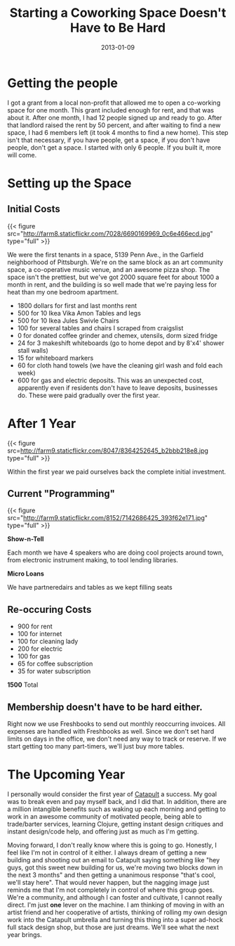#+date: 2013-01-09
#+title: Starting a Coworking Space Doesn't Have to Be Hard
#+categories: Articles

* Getting the people

I got a grant from a local non-profit that allowed me to open a co-working space for one month. This grant included enough for rent, and that was about it. After one month, I had 12 people signed up and ready to go. After that landlord raised the rent by 50 percent, and after waiting to find a new space, I had 6 members left (it took 4 months to find a new home). This step isn't that necessary, if you have people, get a space, if you don't have people, don't get a space. I started with only 6 people. If you built it, more will come.

* Setting up the Space

** Initial Costs

{{< figure src="http://farm8.staticflickr.com/7028/6690169969_0c6e466ecd.jpg" type="full" >}}

We were the first tenants in a space, 5139 Penn Ave., in the Garfield neighborhood of Pittsburgh. We're on the same block as an art community space, a co-operative music venue, and an awesome pizza shop. The space isn't the prettiest, but we've got 2000 square feet for about 1000 a month in rent, and the building is so well made that we're paying less for heat than my one bedroom apartment.  

- 1800 dollars for first and last months rent
- 500 for 10 Ikea Vika Amon Tables and legs
- 500 for 10 Ikea Jules Swivle Chairs
- 100 for several tables and chairs I scraped from craigslist
- 0 for donated coffee grinder and chemex, utensils, dorm sized fridge
- 24 for 3 makeshift whiteboards (go to home depot and by 8'x4' shower stall walls)
- 15 for whiteboard markers
- 60 for cloth hand towels (we have the cleaning girl wash and fold each week)
- 600 for gas and electric deposits. This was an unexpected cost, apparently even if residents don't have to leave deposits, businesses do. These were paid gradually over the first year.


* After 1 Year


{{< figure src=http://farm9.staticflickr.com/8047/8364252645_b2bbb218e8.jpg type="full" >}}

Within the first year we paid ourselves back the complete initial investment.



** Current "Programming"

{{< figure src="http://farm9.staticflickr.com/8152/7142686425_393f62e171.jpg" type="full" >}}


**Show-n-Tell**

Each month we have 4 speakers who are doing cool projects around town, from electronic instrument making, to tool lending libraries.

**Micro Loans**

We have partneredairs and tables as we kept filling seats

** Re-occuring Costs  
- 900 for rent
- 100 for internet
- 100 for cleaning lady
- 200 for electric
- 100 for gas
- 65 for coffee subscription
- 35 for water subscription

**1500** Total

** Membership doesn't have to be hard either.

 Right now we use Freshbooks to send out monthly reoccurring invoices. All expenses are handled with Freshbooks as well. Since we don't set hard limits on days in the office, we don't need any way to track or reserve. If we start getting too many part-timers, we'll just buy more tables.

* The Upcoming Year

I personally would consider the first year of [[https://catapultpgh.org][Catapult]] a success. My goal was to break even and pay myself back, and I did that. In addition, there are a million intangible benefits such as waking up each morning and getting to work in an awesome community of motivated people, being able to trade/barter services, learning Clojure, getting instant design critiques and instant design/code help, and offering just as much as I'm getting.

Moving forward, I don't really know where this is going to go. Honestly, I feel like I'm not in control of it either. I always dream of getting a new building and shooting out an email to Catapult saying something like "hey guys, got this sweet new building for us, we're moving two blocks down in the next 3 months" and then getting a unanimous response "that's cool, we'll stay here". That would never happen, but the nagging image just reminds me that I'm not completely in control of where this group goes. We're a community, and although I can foster and cultivate, I cannot really direct. I'm just *one* lever on the machine. I am thinking of moving in with an artist friend and her cooperative of artists, thinking of rolling my own design work into the Catapult umbrella and turning this thing into a super ad-hock full stack design shop, but those are just dreams. We'll see what the next year brings.



